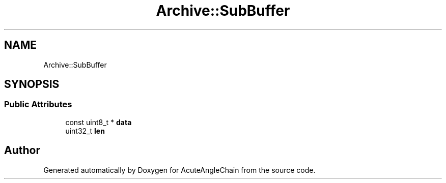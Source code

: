 .TH "Archive::SubBuffer" 3 "Sun Jun 3 2018" "AcuteAngleChain" \" -*- nroff -*-
.ad l
.nh
.SH NAME
Archive::SubBuffer
.SH SYNOPSIS
.br
.PP
.SS "Public Attributes"

.in +1c
.ti -1c
.RI "const uint8_t * \fBdata\fP"
.br
.ti -1c
.RI "uint32_t \fBlen\fP"
.br
.in -1c

.SH "Author"
.PP 
Generated automatically by Doxygen for AcuteAngleChain from the source code\&.
